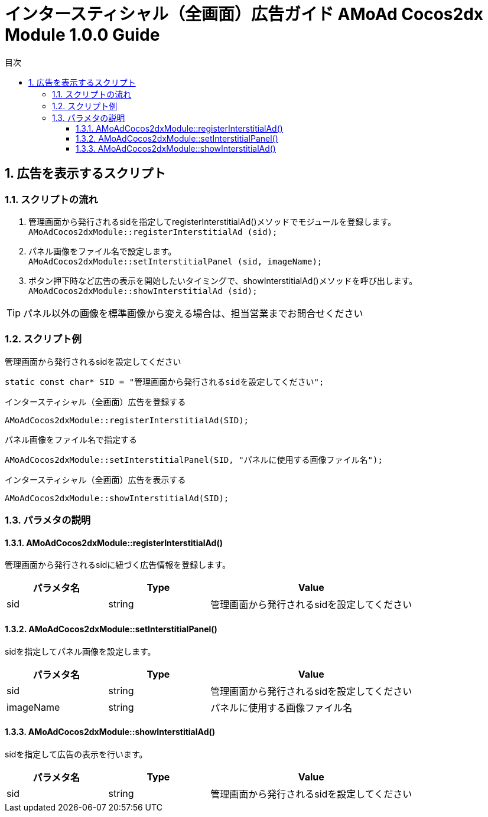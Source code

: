 :Version: 1.0.0
:toc: macro
:toc-title: 目次
:toclevels: 4

= インタースティシャル（全画面）広告ガイド AMoAd Cocos2dx Module {version} Guide

toc::[]

:numbered:
:sectnums:

== 広告を表示するスクリプト

=== スクリプトの流れ

. 管理画面から発行されるsidを指定してregisterInterstitialAd()メソッドでモジュールを登録します。 +
`AMoAdCocos2dxModule::registerInterstitialAd (sid);`
. パネル画像をファイル名で設定します。 +
`AMoAdCocos2dxModule::setInterstitialPanel (sid, imageName);`
. ボタン押下時など広告の表示を開始したいタイミングで、showInterstitialAd()メソッドを呼び出します。 +
`AMoAdCocos2dxModule::showInterstitialAd (sid);`

TIP: パネル以外の画像を標準画像から変える場合は、担当営業までお問合せください

=== スクリプト例

.管理画面から発行されるsidを設定してください
[source,cpp]
----
static const char* SID = "管理画面から発行されるsidを設定してください";
----

.インタースティシャル（全画面）広告を登録する
[source,cpp]
----
AMoAdCocos2dxModule::registerInterstitialAd(SID);
----

.パネル画像をファイル名で指定する
[source,cpp]
----
AMoAdCocos2dxModule::setInterstitialPanel(SID, "パネルに使用する画像ファイル名");
----

.インタースティシャル（全画面）広告を表示する
[source,cpp]
----
AMoAdCocos2dxModule::showInterstitialAd(SID);
----

=== パラメタの説明
==== AMoAdCocos2dxModule::registerInterstitialAd()
管理画面から発行されるsidに紐づく広告情報を登録します。
[options="header"]
|===
|パラメタ名 |Type 2+|Value
|sid |string 2+|管理画面から発行されるsidを設定してください
|===

==== AMoAdCocos2dxModule::setInterstitialPanel()
sidを指定してパネル画像を設定します。
[options="header"]
|===
|パラメタ名 |Type 2+|Value
|sid |string 2+|管理画面から発行されるsidを設定してください
|imageName |string 2+|パネルに使用する画像ファイル名
|===

==== AMoAdCocos2dxModule::showInterstitialAd()
sidを指定して広告の表示を行います。
[options="header"]
|===
|パラメタ名 |Type 2+|Value
|sid |string 2+|管理画面から発行されるsidを設定してください
|===
